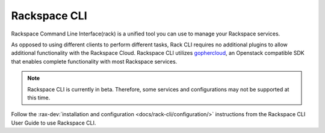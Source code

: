 .. _rack:

^^^^^^^^^^^^^
Rackspace CLI
^^^^^^^^^^^^^

Rackspace Command Line Interface(rack) is a unified tool you can use to
manage your Rackspace services.

As opposed to using different clients to perform different tasks,
Rack CLI requires no additional plugins to allow additional
functionality with the Rackspace Cloud.
Rackspace CLI utilizes `gophercloud <http://gophercloud.io/>`__, an Openstack
compatible SDK that enables complete functionality with most Rackspace services.

.. note::

    Rackspace CLI is currently in beta. Therefore, some services and configurations
    may not be supported at this time.

Follow the :rax-dev:`installation and configuration <docs/rack-cli/configuration/>`
instructions from the Rackspace CLI User Guide to use Rackspace CLI.
